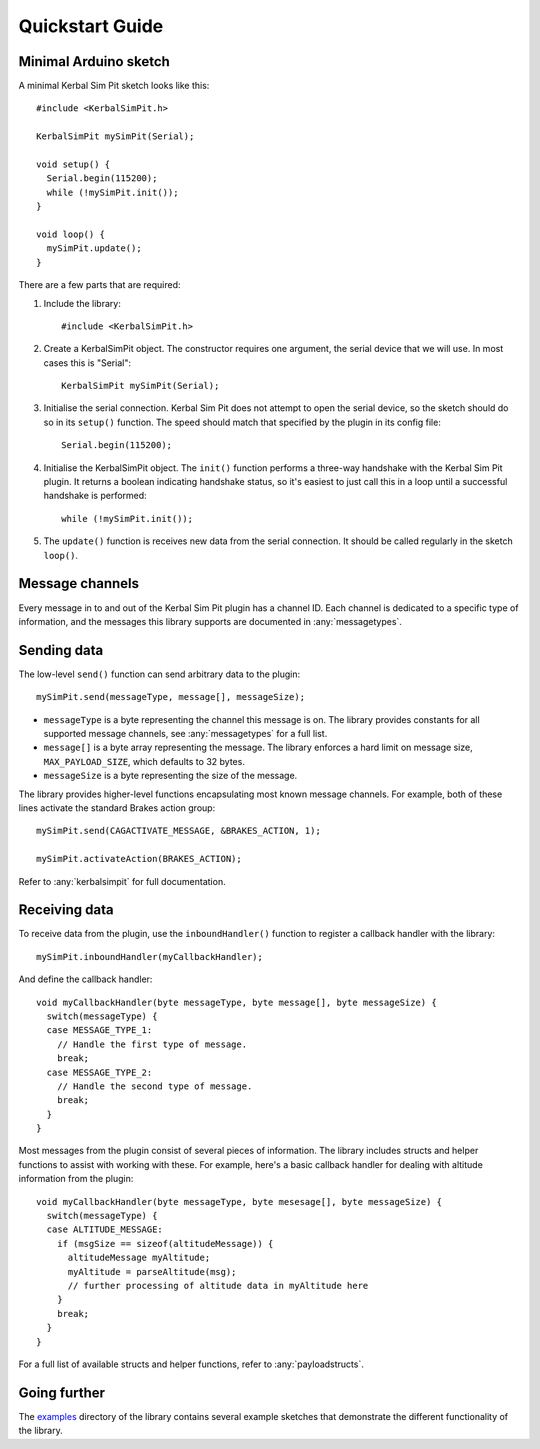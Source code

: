 Quickstart Guide
================

Minimal Arduino sketch
----------------------

.. highlight:: c++

A minimal Kerbal Sim Pit sketch looks like this::

  #include <KerbalSimPit.h>

  KerbalSimPit mySimPit(Serial);

  void setup() {
    Serial.begin(115200);
    while (!mySimPit.init());
  }

  void loop() {
    mySimPit.update();
  }

There are a few parts that are required:

#. Include the library::

     #include <KerbalSimPit.h>
#. Create a KerbalSimPit object. The constructor requires one argument, the
   serial device that we will use. In most cases this is "Serial"::

     KerbalSimPit mySimPit(Serial);
#. Initialise the serial connection. Kerbal Sim Pit does not attempt to open
   the serial device, so the sketch should do so in its ``setup()`` function.
   The speed should match that specified by the plugin in its config file::

     Serial.begin(115200);
#. Initialise the KerbalSimPit object. The ``init()`` function performs a
   three-way handshake with the Kerbal Sim Pit plugin. It returns a boolean
   indicating handshake status, so it's easiest to just call this in a loop
   until a successful handshake is performed::

     while (!mySimPit.init());
#. The ``update()`` function is receives new data from the serial connection.
   It should be called regularly in the sketch ``loop()``.

Message channels
----------------

Every message in to and out of the Kerbal Sim Pit plugin has a channel ID.
Each channel is dedicated to a specific type of information, and the messages
this library supports are documented in :any:`messagetypes`.

Sending data
------------

The low-level ``send()`` function can send arbitrary data to the plugin::

  mySimPit.send(messageType, message[], messageSize);

* ``messageType`` is a byte representing the channel this message is on. The
  library provides constants for all supported message channels, see
  :any:`messagetypes` for a full list.
* ``message[]`` is a byte array representing the message. The library enforces
  a hard limit on message size, ``MAX_PAYLOAD_SIZE``, which defaults to 32
  bytes.
* ``messageSize`` is a byte representing the size of the message.

The library provides higher-level functions encapsulating most known message
channels. For example, both of these lines activate the standard Brakes
action group::

  mySimPit.send(CAGACTIVATE_MESSAGE, &BRAKES_ACTION, 1);

  mySimPit.activateAction(BRAKES_ACTION);

Refer to :any:`kerbalsimpit` for full documentation.

Receiving data
--------------

To receive data from the plugin, use the ``inboundHandler()`` function to
register a callback handler with the library::

  mySimPit.inboundHandler(myCallbackHandler);

And define the callback handler::

  void myCallbackHandler(byte messageType, byte message[], byte messageSize) {
    switch(messageType) {
    case MESSAGE_TYPE_1:
      // Handle the first type of message.
      break;
    case MESSAGE_TYPE_2:
      // Handle the second type of message.
      break;
    }
  }

Most messages from the plugin consist of several pieces of information. The
library includes structs and helper functions to assist with working with
these. For example, here's a
basic callback handler for dealing with altitude information from the plugin::

  void myCallbackHandler(byte messageType, byte mesesage[], byte messageSize) {
    switch(messageType) {
    case ALTITUDE_MESSAGE:
      if (msgSize == sizeof(altitudeMessage)) {
        altitudeMessage myAltitude;
        myAltitude = parseAltitude(msg);
        // further processing of altitude data in myAltitude here
      }
      break;
    }
  }

For a full list of available structs and helper functions, refer to
:any:`payloadstructs`.

Going further
-------------

The examples_ directory of the library contains several example sketches
that demonstrate the different functionality of the library.

.. _examples: https://bitbucket.org/pjhardy/kerbalsimpit-arduino/src/master/examples/

